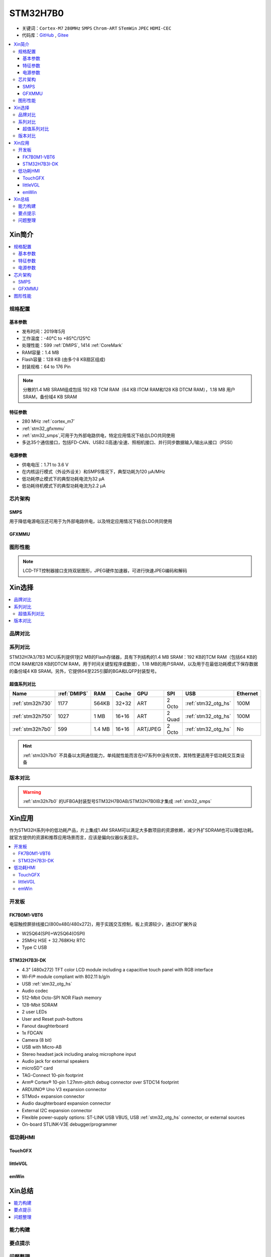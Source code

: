 .. _NO_011:
.. _stm32h7b0:

STM32H7B0
================

* 关键词：``Cortex-M7`` ``280MHz`` ``SMPS`` ``Chrom-ART`` ``STemWin`` ``JPEC`` ``HDMI-CEC``
* 代码库：`GitHub <https://github.com/SoCXin/STM32H7B0>`_ , `Gitee <https://gitee.com/socxin/STM32H7B0>`_

.. contents::
    :local:

Xin简介
-----------

.. image:: ./images/stm32h7b0.jpg
    :target: https://www.st.com/zh/microcontrollers-microprocessors/stm32h7b0-value-line.html

.. contents::
    :local:

规格配置
~~~~~~~~~~~

基本参数
^^^^^^^^^^^

* 发布时间：2019年5月
* 工作温度：-40°C to +85°C/125°C
* 处理性能：599 :ref:`DMIPS`, 1414 :ref:`CoreMark`
* RAM容量：1.4 MB
* Flash容量：128 KB (由多个8 KB扇区组成)
* 封装规格：64 to 176 Pin

.. image:: ./images/STM32H7B0p.png
    :target: https://www.st.com/zh/microcontrollers-microprocessors/stm32h7b0-value-line.html

.. note::
    分散的1.4 MB SRAM组成包括 192 KB TCM RAM（64 KB ITCM RAM和128 KB DTCM RAM），1.18 MB 用户SRAM，备份域4 KB SRAM


特征参数
^^^^^^^^^^^

* 280 MHz :ref:`cortex_m7`
* :ref:`stm32_gfxmmu`
* :ref:`stm32_smps`,可用于为外部电路供电，特定应用情况下结合LDO共同使用
* 多达35个通信接口，包括FD-CAN、USB2.0高速/全速、照相机接口、并行同步数据输入/输出从接口（PSSI）


电源参数
^^^^^^^^^^^

* 供电电压：1.71 to 3.6 V
* 在内核运行模式（外设外设关）和SMPS情况下，典型功耗为120 µA/MHz
* 低功耗停止模式下的典型功耗电流为32 µA
* 低功耗待机模式下的典型功耗电流为2.2 µA

芯片架构
~~~~~~~~~~~~

.. image:: ./images/STM32H7B0s.png
    :target: https://www.st.com/zh/microcontrollers-microprocessors/stm32h7b0-value-line.html

.. _stm32_smps:

SMPS
^^^^^^^^^^^

用于降低电源电压还可用于为外部电路供电，以及特定应用情况下结合LDO共同使用

.. _stm32_gfxmmu:

GFXMMU
^^^^^^^^^^^

图形性能
~~~~~~~~~~~

.. image:: ./images/DMA2D.jpg

.. note::
    LCD-TFT控制器接口支持双层图形，JPEG硬件加速器，可进行快速JPEG编码和解码


Xin选择
-----------

.. contents::
    :local:

品牌对比
~~~~~~~~~

系列对比
~~~~~~~~~

STM32H7A3/7B3 MCU系列提供1到2 MB的Flash存储器，具有下列结构的1.4 MB SRAM：192 KB的TCM RAM（包括64 KB的ITCM RAM和128 KB的DTCM RAM，用于时间关键型程序或数据），1.18 MB的用户SRAM，以及用于在最低功耗模式下保存数据的备份域4 KB SRAM。另外，它提供64至225引脚的BGA和LQFP封装型号。



超值系列对比
^^^^^^^^^^^^^^

.. image:: ./images/STM32H7x0.jpg
    :target: https://www.st.com/zh/microcontrollers-microprocessors/stm32h7-series.html

.. list-table::
    :header-rows:  1

    * - Name
      - :ref:`DMIPS`
      - RAM
      - Cache
      - GPU
      - SPI
      - USB
      - Ethernet
    * - :ref:`stm32h730`
      - 1177
      - 564KB
      - 32+32
      - ART
      - 2 Octo
      - :ref:`stm32_otg_hs`
      - 100M
    * - :ref:`stm32h750`
      - 1027
      - 1 MB
      - 16+16
      - ART
      - 2 Quad
      - :ref:`stm32_otg_hs`
      - 100M
    * - :ref:`stm32h7b0`
      - 599
      - 1.4 MB
      - 16+16
      - ART/JPEG
      - 2 Octo
      - :ref:`stm32_otg_hs`
      - No

.. hint::
    :ref:`stm32h7b0` 不具备以太网通信能力，单纯就性能而言在H7系列中没有优势，其特性更适用于低功耗交互类设备


版本对比
~~~~~~~~~

.. image:: ./images/STM32H7B0l.png
    :target: https://www.st.com/zh/microcontrollers-microprocessors/stm32h7b0-value-line.html

.. warning::
    :ref:`stm32h7b0` 的UFBGA封装型号STM32H7B0AB/STM32H7B0IB才集成 :ref:`stm32_smps`


Xin应用
-----------

作为STM32H系列中的低功耗产品，片上集成1.4M SRAM可以满足大多数项目的资源依赖，减少外扩SDRAM也可以降低功耗。就官方提供的资源和推荐应用场景而言，应该是偏向仪器仪表显示。

.. contents::
    :local:


开发板
~~~~~~~~~~~~~~~

FK7B0M1-VBT6
^^^^^^^^^^^^^^^

.. image:: images/STM32H7B0_dk.jpg
    :target: https://item.taobao.com/item.htm?spm=a1z09.2.0.0.6e7a2e8d6nHM8d&id=658976139303&_u=dgas3eu21a0

电容触控屏排线接口(800x480/480x272)，用于实践交互控制，板上资源较少，通过IO扩展外设

* W25Q64(SPI)+W25Q64(OSPI)
* 25MHz HSE + 32.768KHz RTC
* Type C USB

STM32H7B3I-DK
^^^^^^^^^^^^^^^
.. image:: images/B_STM32H7B3.png
    :target: https://detail.tmall.com/item.htm?spm=a230r.1.14.39.5bcd1376PALjIA&id=635717279033&ns=1&abbucket=10

* 4.3" (480x272) TFT color LCD module including a capacitive touch panel with RGB interface
* Wi‑Fi® module compliant with 802.11 b/g/n
* USB :ref:`stm32_otg_hs`
* Audio codec
* 512-Mbit Octo-SPI NOR Flash memory
* 128-Mbit SDRAM
* 2 user LEDs
* User and Reset push-buttons
* Fanout daughterboard
* 1x FDCAN
* Camera (8 bit)
* USB with Micro-AB
* Stereo headset jack including analog microphone input
* Audio jack for external speakers
* microSD™ card
* TAG-Connect 10-pin footprint
* Arm® Cortex® 10-pin 1.27mm-pitch debug connector over STDC14 footprint
* ARDUINO® Uno V3 expansion connector
* STMod+ expansion connector
* Audio daughterboard expansion connector
* External I2C expansion connector
* Flexible power-supply options: ST-LINK USB VBUS, USB :ref:`stm32_otg_hs` connector, or external sources
* On-board STLINK-V3E debugger/programmer


低功耗HMI
~~~~~~~~~~~

TouchGFX
^^^^^^^^^^^^^^^

littleVGL
^^^^^^^^^^^^^^^

emWin
^^^^^^^^^^^^^^^


Xin总结
--------------

.. contents::
    :local:

能力构建
~~~~~~~~~~~~~

要点提示
~~~~~~~~~~~~~

问题整理
~~~~~~~~~~~~~

